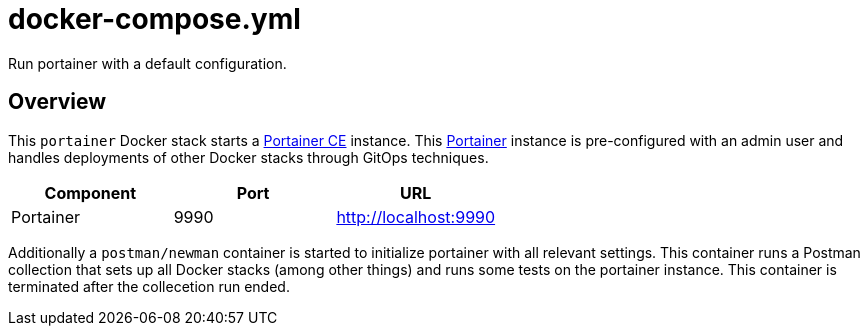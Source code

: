 = docker-compose.yml

Run portainer with a default configuration.

== Overview

This `portainer` Docker stack starts a link:https://github.com/portainer/portainer[Portainer CE]
instance. This link:https://docs.portainer.io[Portainer] instance is pre-configured with an
admin user and handles deployments of other Docker stacks through GitOps techniques.

|===
| Component | Port | URL

| Portainer
| 9990
| http://localhost:9990
|===

Additionally a `postman/newman` container is started to initialize portainer with all relevant
settings. This container runs a Postman collection that sets up all Docker stacks (among other
things) and runs some tests on the portainer instance. This container is terminated after the
collecetion run ended.
